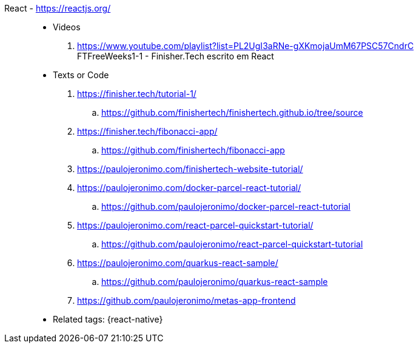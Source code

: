 [#react]#React# - https://reactjs.org/::
//. https://github.com/paulojeronimo?tab=repositories&q=react
* Videos
. https://www.youtube.com/playlist?list=PL2UgI3aRNe-gXKmojaUmM67PSC57CndrC +
   FTFreeWeeks1-1 - Finisher.Tech escrito em React
* Texts or Code
. https://finisher.tech/tutorial-1/
.. https://github.com/finishertech/finishertech.github.io/tree/source
. https://finisher.tech/fibonacci-app/
.. https://github.com/finishertech/fibonacci-app
. https://paulojeronimo.com/finishertech-website-tutorial/
. https://paulojeronimo.com/docker-parcel-react-tutorial/
.. https://github.com/paulojeronimo/docker-parcel-react-tutorial
. https://paulojeronimo.com/react-parcel-quickstart-tutorial/
.. https://github.com/paulojeronimo/react-parcel-quickstart-tutorial
. https://paulojeronimo.com/quarkus-react-sample/
.. https://github.com/paulojeronimo/quarkus-react-sample
. https://github.com/paulojeronimo/metas-app-frontend
* Related tags: {react-native}
